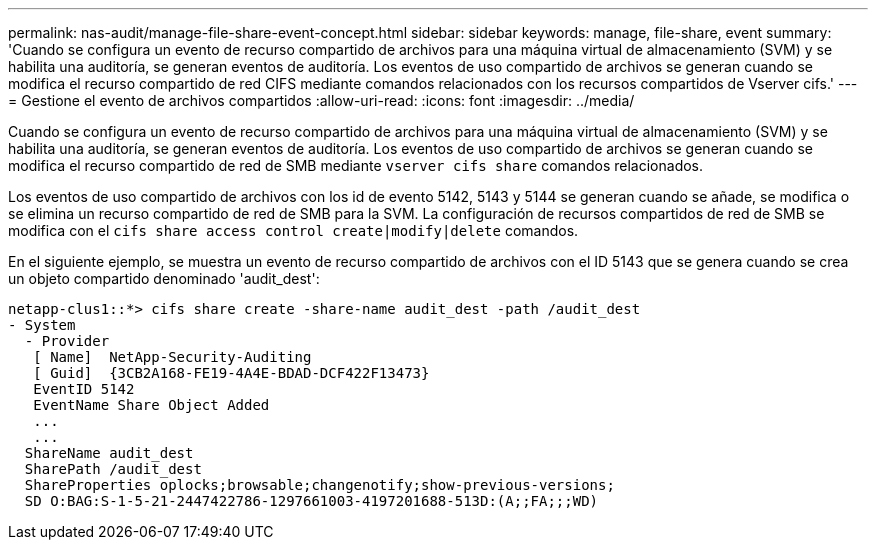 ---
permalink: nas-audit/manage-file-share-event-concept.html 
sidebar: sidebar 
keywords: manage, file-share, event 
summary: 'Cuando se configura un evento de recurso compartido de archivos para una máquina virtual de almacenamiento (SVM) y se habilita una auditoría, se generan eventos de auditoría. Los eventos de uso compartido de archivos se generan cuando se modifica el recurso compartido de red CIFS mediante comandos relacionados con los recursos compartidos de Vserver cifs.' 
---
= Gestione el evento de archivos compartidos
:allow-uri-read: 
:icons: font
:imagesdir: ../media/


[role="lead"]
Cuando se configura un evento de recurso compartido de archivos para una máquina virtual de almacenamiento (SVM) y se habilita una auditoría, se generan eventos de auditoría. Los eventos de uso compartido de archivos se generan cuando se modifica el recurso compartido de red de SMB mediante `vserver cifs share` comandos relacionados.

Los eventos de uso compartido de archivos con los id de evento 5142, 5143 y 5144 se generan cuando se añade, se modifica o se elimina un recurso compartido de red de SMB para la SVM. La configuración de recursos compartidos de red de SMB se modifica con el `cifs share access control create|modify|delete` comandos.

En el siguiente ejemplo, se muestra un evento de recurso compartido de archivos con el ID 5143 que se genera cuando se crea un objeto compartido denominado 'audit_dest':

[listing]
----
netapp-clus1::*> cifs share create -share-name audit_dest -path /audit_dest
- System
  - Provider
   [ Name]  NetApp-Security-Auditing
   [ Guid]  {3CB2A168-FE19-4A4E-BDAD-DCF422F13473}
   EventID 5142
   EventName Share Object Added
   ...
   ...
  ShareName audit_dest
  SharePath /audit_dest
  ShareProperties oplocks;browsable;changenotify;show-previous-versions;
  SD O:BAG:S-1-5-21-2447422786-1297661003-4197201688-513D:(A;;FA;;;WD)
----